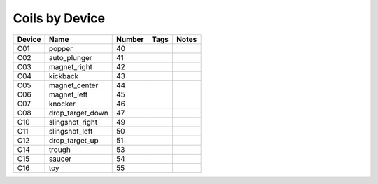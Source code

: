 .. Generated by tools/autodoc.py

==================
Coils by Device
==================

======  ================  ======  ====  =====
Device  Name              Number  Tags  Notes
======  ================  ======  ====  =====
C01     popper            40                 
C02     auto_plunger      41                 
C03     magnet_right      42                 
C04     kickback          43                 
C05     magnet_center     44                 
C06     magnet_left       45                 
C07     knocker           46                 
C08     drop_target_down  47                 
C10     slingshot_right   49                 
C11     slingshot_left    50                 
C12     drop_target_up    51                 
C14     trough            53                 
C15     saucer            54                 
C16     toy               55                 
======  ================  ======  ====  =====

